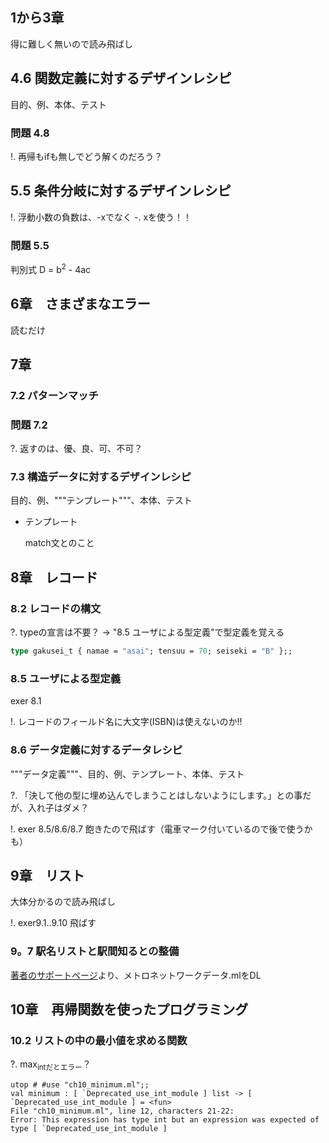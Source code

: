 
** 1から3章
   
   得に難しく無いので読み飛ばし

** 4.6 関数定義に対するデザインレシピ

   目的、例、本体、テスト

*** 問題 4.8

    !. 再帰もifも無しでどう解くのだろう？
	  
** 5.5 条件分岐に対するデザインレシピ

   !. 浮動小数の負数は、-xでなく -. xを使う！！

*** 問題 5.5
    
    判別式 D = b^2 - 4ac

** 6章　さまざまなエラー

   読むだけ

** 7章

*** 7.2 パターンマッチ
    
*** 問題 7.2
    ?. 返すのは、優、良、可、不可？

*** 7.3 構造データに対するデザインレシピ

    目的、例、"""テンプレート"""、本体、テスト
    
    - テンプレート
      
      match文とのこと

** 8章　レコード

*** 8.2 レコードの構文
    
    ?. typeの宣言は不要？ -> "8.5 ユーザによる型定義"で型定義を覚える
    
    #+BEGIN_SRC ocaml
    type gakusei_t { namae = "asai"; tensuu = 70; seiseki = "B" };;
    #+END_SRC

*** 8.5 ユーザによる型定義

    exer 8.1

    !. レコードのフィールド名に大文字(ISBN)は使えないのか!!

*** 8.6 データ定義に対するデータレシピ

    """データ定義"""、目的、例、テンプレート、本体、テスト

    ?. 「決して他の型に埋め込んでしまうことはしないようにします。」との事だが、入れ子はダメ？

    !. exer 8.5/8.6/8.7 飽きたので飛ばす（電車マーク付いているので後で使うかも）

** 9章　リスト

   大体分かるので読み飛ばし

   !. exer9.1..9.10 飛ばす

*** 9。7 駅名リストと駅間知るとの整備

    [[http://pllab.is.ocha.ac.jp/~asai/book/Top.html][著者のサポートページ]]より、メトロネットワークデータ.mlをDL

** 10章　再帰関数を使ったプログラミング

*** 10.2 リストの中の最小値を求める関数

    ?. max_intだとエラー？

    #+BEGIN_SRC 
    utop # #use "ch10_minimum.ml";;
    val minimum : [ `Deprecated_use_int_module ] list -> [ `Deprecated_use_int_module ] = <fun>                                             File "ch10_minimum.ml", line 12, characters 21-22:                                                                                      Error: This expression has type int but an expression was expected of type [ `Deprecated_use_int_module ]    
    #+END_SRC

    
